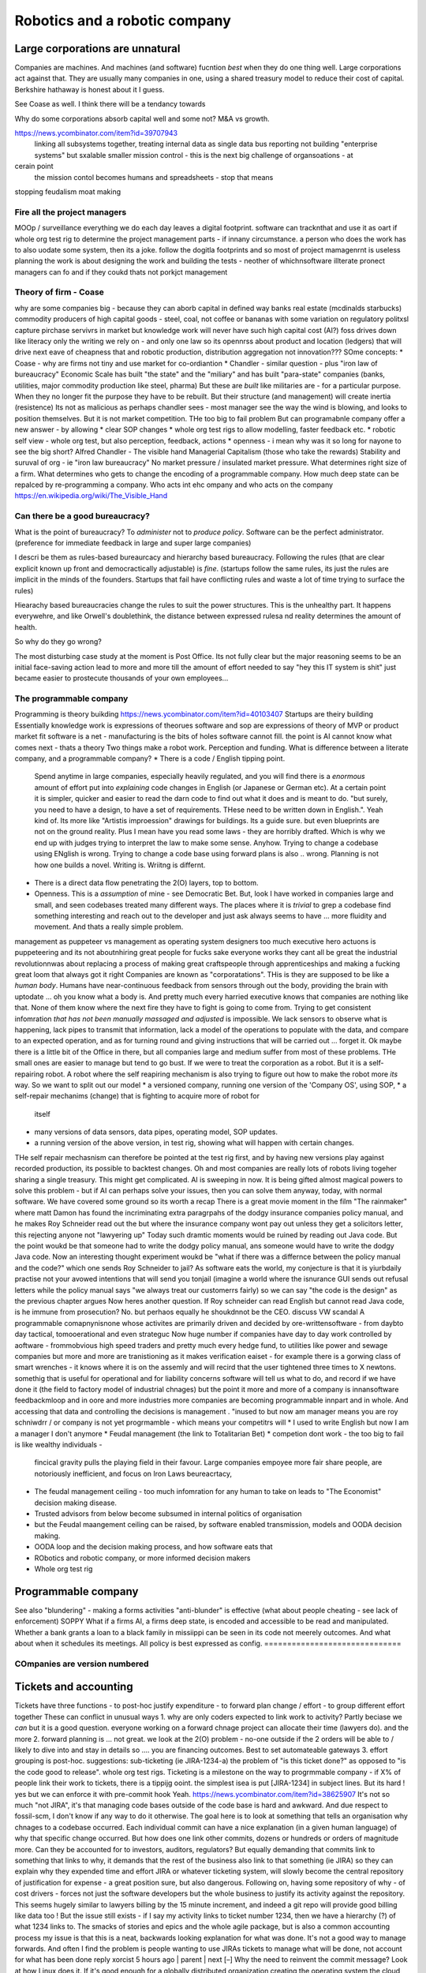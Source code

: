 ===============================
Robotics and a robotic company
===============================




.. * Companies will become programmable companies, cyborgs. - partly "Slow AI",
      partly "institution" and partly "programmable machine". - We can see the
    differences   more now - institution has means to adjust itself - but can
    they   do so in meaningful and deliberate manner. To have policy and then
    to     have   policy implemented. To effect agreed   change is a
    *democratic     effort*.#

    - the actions of the company speed up / improved but also *limited* to what
      the softwarewill allow, even if we can alter version numbers.

    - robotics as a model for companies - perception and funding

    - software guard rails - to leaser and greater extents software guides what
    individual   enployees can or cannot do the policy is encoded - sales
    discount limits, rlease   appovals   etc But these are axattered and hard
    to   extract. but they donexist reading the   code,   writing the tests,
    putting the   org in test rig allows you to doscover ans teat   thise
    limits, younkight be   abek to do some with ai - but you can do it all now
    with   effort and     software seeing the gilded cage? all in one
    enterprise language?

    - companies are *machines*. Entreprenuers build companies like inventors
    build   machines.
    They do one thing well.  COmpanies that do many things are a financial
    cheat -   using
     treasury to reduce cost of capital, see banks are a mirage.  The point is
     if we   see them
     as 'autonomous functioning machines that have role in benefiting human
     society'   then their
      position becomes clearer.  And it challenges some of assumptions of
     capitalism.    See
     "public transport is the answer to how can uber manage"?


Large corporations are unnatural
--------------------------------

Companies are machines. And machines (and software) fucntion *best* when they
do one thing well.  Large corporations act against that. They are usually many
companies in one, using a shared treasury model to reduce their cost of
capital. Berkshire hathaway is honest about it I guess.

See Coase as well.  I think there will be a tendancy towards

Why do some corporations absorb capital well and some not? M&A vs growth.

  
..  OODA loop (the biggest problem in Robotics is perception - of both the
    world and your self)  Which makes a fairly good quote bout human kind

    arrnaging the workd to be iterated ocer
    https://generalrobots.substack.com/p/the-mythical-non-roboticist
    robotics struggles because realmworld is hard
    humans have a model of the world developed ocer years
    AI tries
    education and science improces thatbmodel
    organisations live in legally mediated workd
    so models and assumptions about world can be
    extracted made explicit - and shareable
    SOPpy - see featiee files and regex descriotions
    if this then that - will not work all time but when it does value is immense
    we now seem to be at tippingnpoont where
    enough point solutions exist that whole org can be
    good enough repaced and will be quality dofference
    each org needs a black box called "perception" - what is going on
    internally and externally, from that they can extract and cia policy
    workmout their decisions - this is a robotics concern
    and we can reasonakly assume organisations are business rbotos

    so treat an org like a robot - it is seen as a person but bow it needs to
    be a robot - "perceptiom and funding"
https://news.ycombinator.com/item?id=39707943
    linking all subsystems together, treating internal data as single data bus
    reporting not building "enterprise systems" but sxalable smaller
    mission control - this is the next big challenge of organsoations - at
cerain point
    the mission contol becomes humans and spreadsheets - stop that means
stopping feudalism moat making

Fire all the project managers
==============================

MOOp / surveillance
everything we do each day leaves a digital
footprint. software can tracknthat and use it
as oart if whole org test rig to determine
the project management parts - if innany circumstance. a
person who does the work has to also
uodate some system, then its a joke.
follow the dogitla footprints
and so most of project mamagenrnt is useless
planning the work is about designing the work
and building the tests - neother of whichnsoftware illterate pronect managers can fo
and if they coukd thats not porkjct management







Theory of firm - Coase
=======================

why are some companies big - because they can aborb capital
in defined way
banks
real estate (mcdinalds starbucks)
commodity producers of high capital goods - steel, coal, not coffee or bananas
with some variation on regulatory politxsl capture
pirchase servivrs in market
but knowledge work will never have
such high capital cost (AI?)
foss drives down like literacy
only the writing we rely on - and only one law
so its opennrss about product and location (ledgers)
that will drive next eave of cheapness
that and robotic production, distribution
aggregation not innovation???
SOme concepts:
* Coase - why are firms not tiny and use market for co-ordiantion
* Chandler - similar question - plus "iron law of bureaucracy"
Economic Scale has built "the state" and the "miliary" and has built "para-state"
companies
(banks, utilities, major commodity production like steel, pharma)
But these are *built* like militaries are - for a particular purpose.
When they no longer fit the purpose they have to be rebuilt.
But their structure (and management) will create inertia (resistence)
Its not as malicious as perhaps chandler sees - most manager see the way the
wind is blowing, and looks to position themselves.  But it is not market
competition.
THe too big to fail problem
But can programabnle company offer a new answer - by allowing
* clear SOP changes
* whole org test rigs to allow modelling, faster feedback etc.
* robotic self view - whole org test, but also perception, feedback, actions
* openness - i mean why was it so long for nayone to see the big short?
Alfred Chandler - The visible hand
Managerial Capitalism (those who take the rewards)
Stability and suruval of org - ie "iron law bureaucracy"
No market pressure / insulated market pressure.
What determines right size of a firm. What determines who gets to change the encoding of a
programmable company. How much deep state can be repalced by re-programming a company.
Who acts int ehc ompany and who acts on the company
https://en.wikipedia.org/wiki/The_Visible_Hand



Can there be a good bureaucracy?
================================


What is the point of bureaucracy? To *administer* not to *produce policy*.
Software can be the perfect administrator.
(preference for immediate feedback in large and super large companies)

I descri be them as rules-based bureaurcacy and hierarchy based bureaucracy.
Following the rules (that are clear explicit known up front and democractically
adjustable) is *fine*. (startups follow the same rules, its just the rules are
implicit in the minds of the founders.  Startups that fail have conflicting
rules and waste a lot of time trying to surface the rules)

Hiearachy based bureaucracies change the rules to suit the power structures.
This is the unhealthy part.  It happens everywehre, and like Orwell's
doublethink, the distance between expressed rulesa nd reality determines the
amount of health.

So why do they go wrong?

The most disturbing case study at the moment is Post Office. Its not fully clear
but the major reasoning seems to be an initial face-saving action lead to more
and more till the amount of effort needed to say "hey this IT system is shit"
just became easier to prostecute thousands of your own employees...




The programmable company
=================================







Programming is theory buikding
https://news.ycombinator.com/item?id=40103407
Startups are theiry building
Essentially knowledge work is expressions of theorues
software and sop are expressions of theory of MVP
or product market fit
software is a net - manufacturing is the bits of holes
software cannot fill.
the point is AI cannot know what comes next - thats a theory
Two things make a robot work. Perception and funding.
What is difference between a literate company, and a programmable company?
* There is a code / English tipping point.
  Spend anytime in large companies, especially heavily regulated, and you will
  find there is a *enormous* amount of effort put into *explaining* code changes
  in English (or Japanese or German etc).
  At a certain point it is simpler, quicker and easier to read the darn code
  to find out what it does and is meant to do.
  "but surely, you need to have a design, to have a set of requirements. THese
  need to be written down in English.".
  Yeah kind of.  Its more like "Artistis improession" drawings for buildings.
  Its a guide sure. but even blueprints are not on the ground reality.
  Plus I mean have you read some laws - they are horribly drafted.  Which is why
  we end up with judges trying to interpret the law to make some sense.
  Anyhow.  Trying to change a codebase using ENglish is wrong. Trying to
  change a code base using forward plans is also .. wrong.  Planning is
  not how one builds a novel.  Writing is.  Wriitng is differnt.
* There is a direct data flow penetrating the 2(O) layers, top to bottom.
* Openness.  This is a *assumption* of mine - see Democratic Bet.  But,
  look I have worked in companies large and small, and seen codebases treated
  many different ways.  The places where it is *trivial* to grep a codebase
  find something interesting and reach out to the developer and just ask
  always seems to have ... more fluidity and movement. And thats a really simple
  problem.
management as puppeteer vs management as operating system designers
too much executive hero actuons is puppeteering
and its not aboutnhiring great people for fucks sake
everyone works they cant all be great
the industrial revolutionnwas about replacing a process of making great craftspeople
through apprenticeships
and making a fucking great loom that always got it right
Companies are known as "corporatations".  THis is they are supposed to be
like a *human body*. Humans have near-continuous feedback from sensors
through out the body, providing the brain with uptodate ... oh you know
what a body is.
And pretty much every harried executive knows that companies are nothing
like that. None of them know where the next fire they have to fight is
going to come from. Trying to get consistent infomration *that has not been
manually massaged and adjusted* is impossible.
We lack sensors to observe what is happening, lack pipes to transmit
that information, lack a model of the operations to populate with the data, and
compare to an expected operation, and as for turning round and giving
instructions that will be carried out ... forget it.
Ok maybe there is a little bit of the Office in there, but all companies
large and medium suffer from most of these problems.  THe small ones are
easier to manage but tend to go bust.
If we were to treat the corporation as a robot.
But it is a self-repairing robot. A robot where the self reapiring mechanism
is also trying to figure out how to make the robot more *its* way.
So we want to split out our model
* a versioned company, running one version of the 'Company OS', using SOP,
* a self-repair mechanims (change) that is fighting to acquire more of robot for
  itself
* many versions of data sensors, data pipes, operating model, SOP updates.
* a running version of the above version, in test rig, showing what will happen
  with certain changes.
THe self repair mechasnism can therefore be pointed at the test rig first,
and by having new versions play against recorded production, its possible to
backtest changes.
Oh and most companies are really lots of robots living togeher sharing a single
treasury.
This might get complicated.
AI is sweeping in now. It is being gifted almost magical powers to solve this
problem - but if AI can perhaps solve your issues, then you can solve them
anyway, today, with normal software.
We have covered some ground so its worth a recap
There is a great movie moment in
the film "The rainmaker" where matt Damon
has found the incriminating extra paragrpahs of
the dodgy insurance companies policy manual,
and he makes Roy Schneider read out the
but where the insurance company wont pay out
unless they get a solicitors letter, this rejecting
anyone not "lawyering up"
Today such dramtic moments would be ruined
by reading out Java code.
But the point woukd be that someone had to write
the dodgy policy manual, ans someone would have to
write the dodgy Java code.
Now an interesting thought experiment woukd be
"what if there was a differnce between the policy manual
and the code?" which one sends Roy Schneider to jail?
As software eats the world, my conjecture is that it is
yiurbdaily practise not your avowed intentions that will send you tonjail
(imagine a world where the isnurance GUI sends out refusal letters while the policy manual
says "we always treat our customerrs fairly)
so we can say "the code is the design" as the previous chapter argues
Now heres another question. If Roy schneider can read English
but cannot read Java code, is he immune from prosecution?
No. but perhaos equally he shoukdnnot be the CEO.
discuss VW scandal
A programmable comapnynisnone whose activites are
primarily driven and decided by ore-writtensoftware
- from daybto day tactical, tomooerational and even strateguc
Now huge number if companies have day to day work
controlled by aoftware - frommobvious high speed traders
and pretty much every hedge fund, to utilities like power and sewage companies
but more and more are tranistioning as
it makes verification eaiset - for example there is a gorwing class of smart
wrenches - it knows where it is on the assemly and will
recird that the user tightened three times to X newtons.
somethig that is useful for operational and for liability concerns
software will tell us what to do, and record if we have done it
(the field to factory model of industrial chnages)
but the point it more and more of a company is innansoftware feedbackmloop
and in oore and more industries
more companies are becoming programmable
innpart and in whole.
And accessing that data and controlling the decisions
is management . "inused to but now am manager means you are
roy schniwdrr / or company is not yet progrmamble - which means your competitrs will
* I used to write English but now I am a manager I don't anymore
* Feudal management (the link to Totalitarian Bet)
* competion dont work - the too big to fail is like wealthy individuals -
  fincical gravity pulls the playing field in their favour.
  Large companies empoyee more fair share people, are notoriously inefficient,
  and focus on Iron Laws beureacrtacy,
* The feudal management ceiling - too much infomration for any human to take on
  leads to "The Economist" decision making disease.
* Trusted advisors from below become subsumed in internal politics of
  organisation
* but the Feudal maangement ceiling can be raised, by software enabled
  transmission, models and OODA decision making.
* OODA loop and the decision making process, and how software eats that
* RObotics and robotic company, or more informed decision makers
* Whole org test rig
Programmable company
--------------------







See also "blundering" - making a forms activities "anti-blunder"
is effective (what about people cheating - see lack of enforcement)
SOPPY What if a firms AI, a firms deep state, is encoded and accessible to be read and
manipulated. Whether a bank grants a loan to a black family in missiippi can be seen in
its code not meerely outcomes.  And what about when it schedules its meetings.  All policy
is best expressed as config.
==============================







COmpanies are version numbered
==============================







Tickets and accounting
----------------------







Tickets have three functions
- to post-hoc justify expenditure
- to forward plan change / effort
- to group different effort together
These can conflict in unusual ways
1. why are only coders expected to link
work to activity? Partly beciase we *can*
but it is a good question. everyone working on
a forward chnage project can allocate their time
(lawyers do). and the more
2. forward planning is ... not great.
we look at the 2(O) problem - no-one outside if
the 2 orders will be able to / likely to dive into and stay in details
so .... you are financing outcomes. Best to set automateable gateways
3. effort grouping is post-hoc.
suggestions:
sub-ticketing (ie JIRA-1234-a)
the problem of "is this ticket done?"
as opposed to "is the code good to release".
whole org test rigs.
Ticketing is a milestone on the way to progrmmable
company - if X% of people link their work to
tickets, there is a tippijg ooint.
the simplest isea is put [JIRA-1234] in subject lines.
But its hard ! yes but we can enforce it with pre-commit hook
Yeah.
https://news.ycombinator.com/item?id=38625907
It's not so much "not JIRA", it's that managing code bases outside of the code base is
hard and awkward. And due respect to fossil-scm, I don't know if any way to do it
otherwise.
The goal here is to look at something that tells an organisation why chnages to a codebase
occurred. Each individual commit can have a nice explanation (in a given human language)
of why that specific change occurred. But how does one link other commits, dozens or
hundreds or orders of magnitude more.
Can they be accounted for to investors, auditors, regulators?
But equally demanding that commits link to something that links to why, it demands that
the rest of the business also link to that something (ie JIRA) so they can explain why
they expended time and effort
JIRA or whatever ticketing system, will slowly become the central repository of
justification for expense - a great position sure, but also dangerous.
Following on, having some repository of why - of cost drivers - forces not just the
software developers but the whole business to justify its activity against the repository.
This seems hugely similar to lawyers billing by the 15 minute increment, and indeed a git
repo will provide good billing like data too !
But the issue still exists - if I say my activity links to ticket number 1234, then we
have a hierarchy (?) of what 1234 links to. The smacks of stories and epics and the whole
agile package, but is also a common accounting process
my issue is that this is a neat, backwards looking explanation for what was done. It's not
a good way to manage forwards.
And often I find the problem is people wanting to use JIRAs tickets to manage what will be
done, not account for what has been done
reply
xorcist 5 hours ago | parent | next [–]
Why the need to reinvent the commit message? Look at how Linux does it. If it's good
enough for a globally distributed organization creating the operating system the cloud and
most phones run on, it can't be completely wrong. They rely solely on mail and commit
messages.
Ticketing systems are useful for a lot of other things such as keeping track of work on an
individual level, or managing project resource allocations on a company wide level, but
I'm not sure it's the best tool to do audits and have accountability. It will at best be a
secondary source of that data.
reply
*
1 point by lifeisstillgood 1 minute ago | root | parent | next | edit | delete [–]
And the Linux mailing lists are a great example of what I mean - deciding what to do and
why is a huge upfront discussion - one they do in the open. but it's a crap backwards
looking method for a summary.
Most businesses hide the upfront discussion (or at least keep it to a smaller set of
people who have often conflicting incentives for decisions as well (we tend to refer to
this as politics but that's a bit like fish moaning about water.)
Anyway the point is that Linux shows how to make good decisions in the open (usually) - a
process that I think most would 10x good decision making in most businesses but also lead
to huge other sets of problems (worth it in my view but ...).
But Linux does not have a simple way of post-hoc justifying the decisions unless one reads
the threads (which is where the recent post of open source journalist at lwn was a great
idea)
But things like Jira, external ticket stores are good at providing a hierarchy to post hoc
justify the decision - even if they are a terrible way to plan forwards.
So the ideal I guess is some kind of open architecture discussion upfront and some kind of
extract and rebuild the rationale from commits (ie in house journalism?)
===========================================================








What does the organisation of tomorrow look like
===========================================================







  LIES / TRUTH / UNFILTERED/FILTERED PERCEPTION
  Totalitarina bet, Wealth inequality, feudal society,
  property owning middle class,
  We are approcahing the slow down of the s-curve of the industrial
  revolution.  Energy was the *whole ball game* and it allowed a unique
  period of time where equality changed (see Pikkety)
  Now the wealth / power elites want to reassert themselves.
  Its a issue of deomraccy - equal say implies equal share.
  but democracy also has a societal benefit - the Totalitarian Bet.
  The property owning Middle class (unable to live on its own assets but have
  sufficeint assest to cushion lifetimes of blows, hence social insurance
  increases the middle class by minimising knick out blows)
  (this is the problem with UBI - Rome had UBI where the people with the
  wealth handed out daily stipends in return for loyalty.)
Chapter: Editors as managers, Test harnesses as ...
======================================================







Why have a 9-5 culture? Why sprint? Is that the right way to run reporting
What about the long term approach - stringers and ...
# 2_orders_of_magnitude
===========================================================








Engineering is experimental more than theoretical
===========================================================








bridge buiktnin 1846 rail bridgr twisted
not until extra load added and twosted
point is nowadays we have mich more modelling of behaviour
but we dont model the software emgeering - thisnis something we shoukd od and will have to
do - tomincreas reliability as well as improve reactions
esp if we get to poijt where others can does that change kiability issues
#### expand below
A better test rig is orders magnitude more effective than “better communication”
Once a complete prod-parallel environment exists, any management question is answerable
directly through exploratory code chnage.
Major chnages (1.x 2.x) can presumably use the same real life feed, see Tesla data
advantage.
see Brooks law.
that management is disaggregated and the communication
value is much much lower
also primary skill set is learning
that is the provle we have is one we have never seen before
in this configuretion
so gonaway learn prqxtise and then come back and fix
its not a 9-5 job - its a consuktancy
so the idea of agile or management or bums on seats is ... off - end of industrialisation
(see my favourite door in London, and the need for knowledge workers, like lawyers)
Other management issues
model monitor mentor, internal homestasis of org, whilst meeting external
needs - politics of status quo and guesstimate changes.
If the communication is gone, if model monitor are better done by software, of process is
better done by software, then what we have left is internal homeostasis
Or politics (which will be disrupted by democracy as feudal politics was disrupted - and
its the middle class that rebel always)
Mentoring becomes a profession - a profession that is impossible to hold back to a few
It’s a fiat chance that we will find lawyer like prosfessions where they will have a
commit bit for the big software - laws, the software for gov depts
What will it look like?
Newsroom of WaPo- managers become editors as it becomes possible to manage a company
through code
Chapter: 21C knowledge workers, 19C practises
=============================================








Chapter: new work organisation - not your 9-5, digital footprints, not planning
forward but auditing backwards, test not trust (ie automated testing not "trust
delegated people will fit it in somehow"
Chapter: policy, process, control
==================================







  Software can / does make policy explicit.
  4 quadrant area about DODGY / COMPLEX - INTEGRITY / SIMPLICITY
  SIMPLE / DODGY = Crime (ie LIBOR)
  SIMPLE / INTEGRITY = high performance, high profit,
  COMPLEX / INTEGRITY = healthcare, space travel,military weapons
  COMPLEX / DODGY = FInancial engineering,
  implements process
  enforces policy
  Is instantly introspectable
  Careful issues around deep state
  THe quadrant shows the reluctance toallow software and regulation in
  Introspection allows people to ask questions, which in DODGY areas is
  a problem.  And it allows outsiders to see how sausage is made.
also
A fantastic idea, and also the philosophy behind Oberon is something I think we shall need
more of - as the operating system for a computer is now conceptually the operating system
for a network, a cluster of computers, for an organisation, a government, having one
company’s “operating system” not only be defined in software, but enable that software to
fit in one head, that seems important in ways that otherwise make us throw up our hands
and say “it’s all rigged” or “they are all the same” or “who knows, let’s just keep going”
Whole Org Test Rig
------------------







The other important part of the Programmable company - how to find out what changes could
have improved your performance over past year.  Replay all the activity against a
differetn set of policies / infrastrucutre.  Dont just test will the app survive, test
will the org. And will this work best or otehr configurations more effective?




